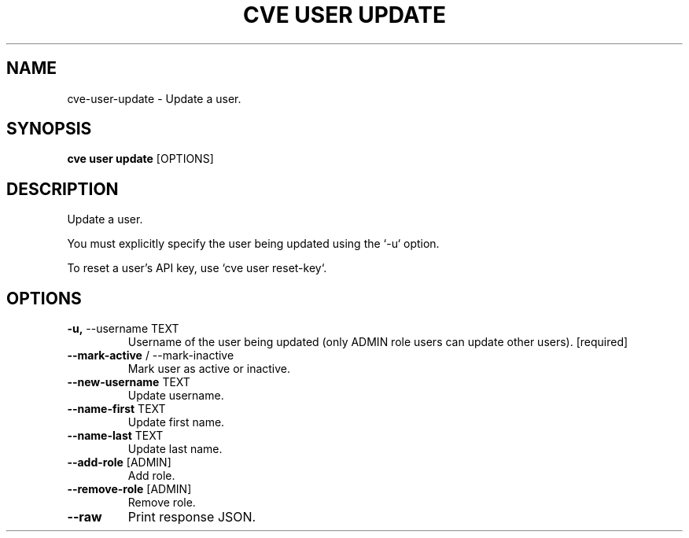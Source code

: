 .TH "CVE USER UPDATE" "1" "2024-12-05" "1.6.0" "cve user update Manual"
.SH NAME
cve\-user\-update \- Update a user.
.SH SYNOPSIS
.B cve user update
[OPTIONS]
.SH DESCRIPTION
Update a user.
.PP
You must explicitly specify the user being updated using the `-u` option.
.PP
To reset a user's API key, use `cve user reset-key`.
.PP
.SH OPTIONS
.TP
\fB\-u,\fP \-\-username TEXT
Username of the user being updated (only ADMIN role users can update other users).  [required]
.TP
\fB\-\-mark\-active\fP / \-\-mark\-inactive
Mark user as active or inactive.
.TP
\fB\-\-new\-username\fP TEXT
Update username.
.TP
\fB\-\-name\-first\fP TEXT
Update first name.
.TP
\fB\-\-name\-last\fP TEXT
Update last name.
.TP
\fB\-\-add\-role\fP [ADMIN]
Add role.
.TP
\fB\-\-remove\-role\fP [ADMIN]
Remove role.
.TP
\fB\-\-raw\fP
Print response JSON.
